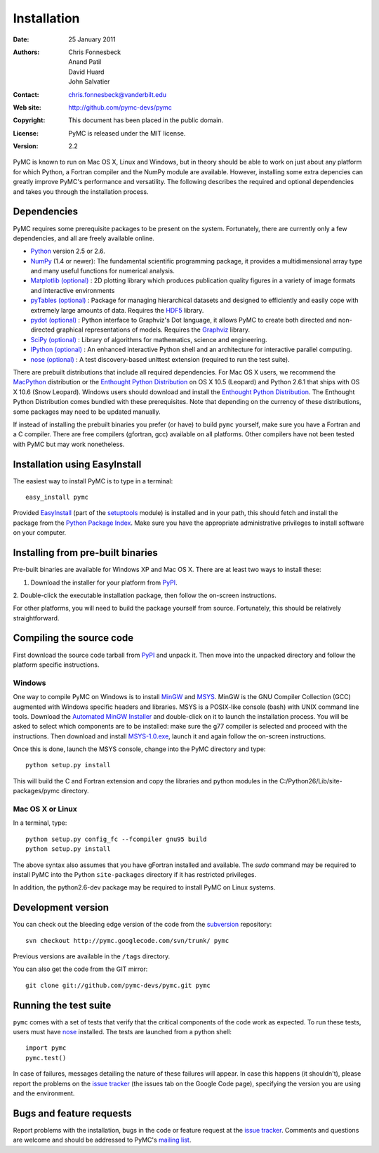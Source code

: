 ************
Installation
************

:Date: 25 January 2011
:Authors: Chris Fonnesbeck, Anand Patil, David Huard, John Salvatier
:Contact: chris.fonnesbeck@vanderbilt.edu
:Web site: http://github.com/pymc-devs/pymc
:Copyright: This document has been placed in the public domain.
:License: PyMC is released under the MIT license.
:Version: 2.2

PyMC is known to run on Mac OS X, Linux and Windows, but in theory should be 
able to work on just about any platform for which Python, a Fortran compiler 
and the NumPy module are available. However, installing some extra depencies 
can greatly improve PyMC's performance and versatility. The following describes 
the required and optional dependencies and takes you through the installation 
process.


Dependencies
============

PyMC requires some prerequisite packages to be present on the system. 
Fortunately, there are currently only a few dependencies, and all are freely 
available online.

* `Python`_ version 2.5 or 2.6.

* `NumPy`_ (1.4 or newer): The fundamental scientific programming package, it 
  provides a multidimensional array type and many useful functions for 
  numerical analysis.

* `Matplotlib (optional)`_ : 2D plotting library which produces publication 
  quality figures in a variety of image formats and interactive environments


* `pyTables (optional)`_ : Package for managing hierarchical datasets and
  designed to efficiently and easily cope with extremely large amounts of data.
  Requires the `HDF5`_ library.

* `pydot (optional)`_ : Python interface to Graphviz's Dot language, it allows 
  PyMC to create both directed and non-directed graphical representations of 
  models. Requires the `Graphviz`_ library.

* `SciPy (optional)`_ : Library of algorithms for mathematics, science and 
  engineering.

* `IPython (optional)`_ : An enhanced interactive Python shell and an 
  architecture for interactive parallel computing.

* `nose (optional)`_ : A test discovery-based unittest extension (required to 
  run the test suite).

There are prebuilt distributions that include all required dependencies. For 
Mac OS X users, we recommend the `MacPython`_ distribution or the `Enthought 
Python Distribution`_ on OS X 10.5 (Leopard) and Python 2.6.1 that ships with 
OS X 10.6 (Snow Leopard). Windows users should download and install the 
`Enthought Python Distribution`_. The Enthought Python Distribution comes 
bundled with these prerequisites. Note that depending on the currency of these 
distributions, some packages may need to be updated manually.

If instead of installing the prebuilt binaries you prefer (or have) to build 
``pymc`` yourself, make sure you have a Fortran and a C compiler. There are 
free compilers (gfortran, gcc) available on all platforms. Other compilers have 
not been tested with PyMC but may work nonetheless.

.. _`Python`: http://www.python.org/.

.. _`NumPy`: http://www.scipy.org/NumPy

.. _`Matplotlib (optional)`: http://matplotlib.sourceforge.net/

.. _`MacPython`: http://www.activestate.com/Products/ActivePython/

.. _`Enthought Python Distribution`:
   http://www.enthought.com/products/epddownload.php

.. _`SciPy (optional)`: http://www.scipy.org/

.. _`IPython (optional)`: http://ipython.scipy.org/

.. _`pyTables (optional)`: http://www.pytables.org/moin

.. _`HDF5`: http://www.hdfgroup.org/HDF5/

.. _`pydot (optional)`: http://code.google.com/p/pydot/

.. _`Graphviz`: http://www.graphviz.org/

.. _`nose (optional)`: http://somethingaboutorange.com/mrl/projects/nose/


Installation using EasyInstall
==============================

The easiest way to install PyMC is to type in a terminal::

  easy_install pymc

Provided `EasyInstall`_ (part of the `setuptools`_ module) is installed and in 
your path, this should fetch and install the package from the `Python Package 
Index`_. Make sure you have the appropriate administrative privileges to 
install software on your computer.

.. _`Python Package Index`: http://pypi.python.org/pypi


.. _`setuptools`: http://peak.telecommunity.com/DevCenter/setuptools


Installing from pre-built binaries
==================================

Pre-built binaries are available for Windows XP and Mac OS X. There are at 
least two ways to install these:

1. Download the installer for your platform from `PyPI`_.

2. Double-click the executable installation package, then follow the on-screen 
instructions.

For other platforms, you will need to build the package yourself from source. 
Fortunately, this should be relatively straightforward.

.. _`PyMC site`: pymc.googlecode.com


Compiling the source code
=========================

First download the source code tarball from `PyPI`_ and unpack it. Then move 
into the unpacked directory and follow the platform specific instructions.

Windows
-------

One way to compile PyMC on Windows is to install `MinGW`_ and `MSYS`_. MinGW is 
the GNU Compiler Collection (GCC) augmented with Windows specific headers and 
libraries. MSYS is a POSIX-like console (bash) with UNIX command line tools. 
Download the `Automated MinGW Installer`_ and double-click on it to launch the 
installation process. You will be asked to select which components are to be 
installed: make sure the g77 compiler is selected and proceed with the 
instructions. Then download and install `MSYS-1.0.exe`_, launch it and again 
follow the on-screen instructions.

Once this is done, launch the MSYS console, change into the PyMC directory and
type::

    python setup.py install

This will build the C and Fortran extension and copy the libraries and python
modules in the C:/Python26/Lib/site-packages/pymc directory.


.. _`MinGW`: http://www.mingw.org/

.. _`MSYS`: http://www.mingw.org/wiki/MSYS

.. _`Automated MinGW Installer`: http://sourceforge.net/projects/mingw/files/

.. _`MSYS-1.0.exe`: http://downloads.sourceforge.net/mingw/MSYS-1.0.11.exe

Mac OS X or Linux
-----------------

In a terminal, type::

    python setup.py config_fc --fcompiler gnu95 build
    python setup.py install

The above syntax also assumes that you have gFortran installed and available. 
The `sudo` command may be required to install PyMC into the Python 
``site-packages`` directory if it has restricted privileges.

In addition, the python2.6-dev package may be required to install PyMC on Linux systems.


.. _`EasyInstall`: http://peak.telecommunity.com/DevCenter/EasyInstall


.. _`PyPI`: http://pypi.python.org/pypi/pymc/


Development version
===================

You can check out the bleeding edge version of the code from the `subversion`_ 
repository::

    svn checkout http://pymc.googlecode.com/svn/trunk/ pymc

Previous versions are available in the ``/tags`` directory.

.. _`subversion`: http://subversion.tigris.org/

You can also get the code from the GIT mirror::

    git clone git://github.com/pymc-devs/pymc.git pymc


Running the test suite
======================

``pymc`` comes with a set of tests that verify that the critical components of 
the code work as expected. To run these tests, users must have `nose`_ 
installed. The tests are launched from a python shell::

    import pymc
    pymc.test()

In case of failures, messages detailing the nature of these failures will 
appear. In case this happens (it shouldn't), please report the problems on the 
`issue tracker`_ (the issues tab on the Google Code page), specifying the 
version you are using and the environment.

.. _`nose`: http://somethingaboutorange.com/mrl/projects/nose/


Bugs and feature requests
=========================

Report problems with the installation, bugs in the code or feature request at 
the `issue tracker`_. Comments and questions are welcome and should be 
addressed to PyMC's `mailing list`_.

.. _`issue tracker`: http://code.google.com/p/pymc/issues/list

.. _`mailing list`: pymc@googlegroups.com
